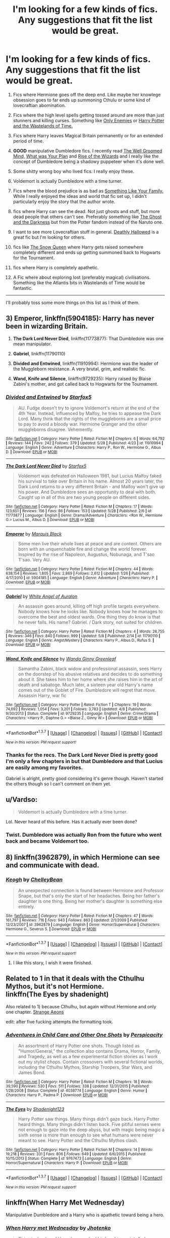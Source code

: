 #+TITLE: I'm looking for a few kinds of fics. Any suggestions that fit the list would be great.

* I'm looking for a few kinds of fics. Any suggestions that fit the list would be great.
:PROPERTIES:
:Score: 8
:DateUnix: 1464818424.0
:DateShort: 2016-Jun-02
:FlairText: Requests
:END:
1.  Fics where Hermione goes off the deep end. Like maybe her knowlege obsession goes to far ends up summoning Cthulu or some kind of lovecraftian abomination.

2.  Fics where the high level spells getting tossed around are more than just stunners and killing curses. Something like [[https://www.fanfiction.net/s/2896398/1/Only-Enemies][Only Enemies]] or [[https://www.fanfiction.net/s/4068153/1/Harry-Potter-and-the-Wastelands-of-Time][Harry Potter and the Wastelands of Time.]]

3.  Fics where Harry leaves Magical Britain permanently or for an extended period of time.

4.  *GOOD* manipulative Dumbledore fics. I recently read [[https://www.fanfiction.net/s/8163784/1/The-Well-Groomed-Mind][The Well Groomed Mind,]] [[https://www.fanfiction.net/s/11613187/1/What-Was-Your-Plan][What was Your Plan]] and [[https://www.fanfiction.net/s/6254783/1/Rise-of-the-Wizards][Rise of the Wizards]] and I really like the concept of Dumbledore being a shadowy puppeteer when it's done well.

5.  Some shitty wrong boy who lived fics. I really enjoy these.

6.  Voldemort is actually Dumbledore with a time turner.

7.  Fics where the blood prejudice is as bad as [[https://www.fanfiction.net/s/6655313/1/Something-Like-Your-Family][Something Like Your Family.]] While I really enjoyed the ideas and world that fic set up, I didn't particularly enjoy the story that the author wrote.

8.  fics where Harry can see the dead. Not just ghosts and stuff, but more dead people that others can't see. Preferably something like [[https://www.fanfiction.net/s/3883902/1/The-Ghost-and-the-Darkness][The Ghost and the Darkness]] but from the Potter fandom instead of the Naruto one.

9.  I want to see more Lovecraftian stuff in general. [[https://www.fanfiction.net/s/9172846/1/Deathly-Hallowed][Deathly Hallowed]] is a great fic but I'm looking for others.

10. fics like [[https://www.fanfiction.net/s/8724634/1/The-Snow-Queen][The Snow Queen]] where Harry gets raised somewhere completely different and ends up getting summoned back to Hogwarts for the Tournament.

11. fics where Harry is completely apathetic.

12. A Fic where about exploring lost (preferably magical) civilisations. Something like the Atlantis bits in Wastelands of Time would be fantastic.

--------------

I'll probably toss some more things on this list as I think of them.


** 3) *Emperor*, linkffn(5904185): Harry has never been in wizarding Britain.

4) *The Dark Lord Never Died*, linkffn(11773877): That Dumbledore was one mean manipulator.

5) *Gabriel*, linkffn(11790110)

7) *Divided and Entwined*, linkffn(11910994): Hermione was the leader of the Muggleborn resistance. A very brutal, grim, and realistic fic.

10) *Wand, Knife and Silence*, linkffn(9729235): Harry raised by Blaise Zabini's mother, and got called back to Hogwarts for the Tournament.
:PROPERTIES:
:Author: InquisitorCOC
:Score: 5
:DateUnix: 1464826987.0
:DateShort: 2016-Jun-02
:END:

*** [[http://www.fanfiction.net/s/11910994/1/][*/Divided and Entwined/*]] by [[https://www.fanfiction.net/u/2548648/Starfox5][/Starfox5/]]

#+begin_quote
  AU. Fudge doesn't try to ignore Voldemort's return at the end of the 4th Year. Instead, influenced by Malfoy, he tries to appease the Dark Lord. Many think that the rights of the muggleborns are a small price to pay to avoid a bloody war. Hermione Granger and the other muggleborns disagree. Vehemently.
#+end_quote

^{/Site/: [[http://www.fanfiction.net/][fanfiction.net]] *|* /Category/: Harry Potter *|* /Rated/: Fiction M *|* /Chapters/: 6 *|* /Words/: 64,792 *|* /Reviews/: 144 *|* /Favs/: 242 *|* /Follows/: 379 *|* /Updated/: 5/28 *|* /Published/: 4/23 *|* /id/: 11910994 *|* /Language/: English *|* /Genre/: Adventure *|* /Characters/: Harry P., Ron W., Hermione G., Albus D. *|* /Download/: [[http://www.p0ody-files.com/ff_to_ebook/ffn-bot/index.php?id=11910994&source=ff&filetype=epub][EPUB]] or [[http://www.p0ody-files.com/ff_to_ebook/ffn-bot/index.php?id=11910994&source=ff&filetype=mobi][MOBI]]}

--------------

[[http://www.fanfiction.net/s/11773877/1/][*/The Dark Lord Never Died/*]] by [[https://www.fanfiction.net/u/2548648/Starfox5][/Starfox5/]]

#+begin_quote
  Voldemort was defeated on Halloween 1981, but Lucius Malfoy faked his survival to take over Britain in his name. Almost 20 years later, the Dark Lord returns to a very different Britain - and Malfoy won't give up his power. And Dumbledore sees an opportunity to deal with both. Caught up in all of this are two young people on different sides.
#+end_quote

^{/Site/: [[http://www.fanfiction.net/][fanfiction.net]] *|* /Category/: Harry Potter *|* /Rated/: Fiction M *|* /Chapters/: 17 *|* /Words/: 123,651 *|* /Reviews/: 156 *|* /Favs/: 86 *|* /Follows/: 153 *|* /Updated/: 5/28 *|* /Published/: 2/6 *|* /id/: 11773877 *|* /Language/: English *|* /Genre/: Drama/Adventure *|* /Characters/: <Ron W., Hermione G.> Lucius M., Albus D. *|* /Download/: [[http://www.p0ody-files.com/ff_to_ebook/ffn-bot/index.php?id=11773877&source=ff&filetype=epub][EPUB]] or [[http://www.p0ody-files.com/ff_to_ebook/ffn-bot/index.php?id=11773877&source=ff&filetype=mobi][MOBI]]}

--------------

[[http://www.fanfiction.net/s/5904185/1/][*/Emperor/*]] by [[https://www.fanfiction.net/u/1227033/Marquis-Black][/Marquis Black/]]

#+begin_quote
  Some men live their whole lives at peace and are content. Others are born with an unquenchable fire and change the world forever. Inspired by the rise of Napoleon, Augustus, Nobunaga, and T'sao T'sao. Very AU.
#+end_quote

^{/Site/: [[http://www.fanfiction.net/][fanfiction.net]] *|* /Category/: Harry Potter *|* /Rated/: Fiction M *|* /Chapters/: 44 *|* /Words/: 638,154 *|* /Reviews/: 1,805 *|* /Favs/: 2,869 *|* /Follows/: 2,612 *|* /Updated/: 1/26 *|* /Published/: 4/17/2010 *|* /id/: 5904185 *|* /Language/: English *|* /Genre/: Adventure *|* /Characters/: Harry P. *|* /Download/: [[http://www.p0ody-files.com/ff_to_ebook/ffn-bot/index.php?id=5904185&source=ff&filetype=epub][EPUB]] or [[http://www.p0ody-files.com/ff_to_ebook/ffn-bot/index.php?id=5904185&source=ff&filetype=mobi][MOBI]]}

--------------

[[http://www.fanfiction.net/s/11790110/1/][*/Gabriel/*]] by [[https://www.fanfiction.net/u/2149875/White-Angel-of-Auralon][/White Angel of Auralon/]]

#+begin_quote
  An assassin goes around, killing off high profile targets everywhere. Nobody knows how he looks like. Nobody knows how he manages to overcome the best and oldest wards. One thing they do know is that he never fails. His name? Gabriel. / Dark story, not suited for children.
#+end_quote

^{/Site/: [[http://www.fanfiction.net/][fanfiction.net]] *|* /Category/: Harry Potter *|* /Rated/: Fiction M *|* /Chapters/: 4 *|* /Words/: 28,755 *|* /Reviews/: 346 *|* /Favs/: 840 *|* /Follows/: 999 *|* /Updated/: 5/8 *|* /Published/: 2/14 *|* /id/: 11790110 *|* /Language/: English *|* /Genre/: Angst/Mystery *|* /Characters/: Harry P., Albus D., Rufus S. *|* /Download/: [[http://www.p0ody-files.com/ff_to_ebook/ffn-bot/index.php?id=11790110&source=ff&filetype=epub][EPUB]] or [[http://www.p0ody-files.com/ff_to_ebook/ffn-bot/index.php?id=11790110&source=ff&filetype=mobi][MOBI]]}

--------------

[[http://www.fanfiction.net/s/9729235/1/][*/Wand, Knife and Silence/*]] by [[https://www.fanfiction.net/u/2298556/Wanda-Ginny-Greenleaf][/Wanda Ginny Greenleaf/]]

#+begin_quote
  Samantha Zabini, black widow and professional assassin, sees Harry on the doorstep of his abusive relatives and decides to do something about it. She takes him to her home where she raises him in the art of death and sabatoge. Much later, a sixteen year old Harry's name comes out of the Goblet of Fire. Dumbledore will regret that move. Assassin Harry, war fic
#+end_quote

^{/Site/: [[http://www.fanfiction.net/][fanfiction.net]] *|* /Category/: Harry Potter *|* /Rated/: Fiction T *|* /Chapters/: 19 *|* /Words/: 74,692 *|* /Reviews/: 1,054 *|* /Favs/: 3,201 *|* /Follows/: 3,783 *|* /Updated/: 4/8 *|* /Published/: 9/30/2013 *|* /Status/: Complete *|* /id/: 9729235 *|* /Language/: English *|* /Genre/: Crime/Drama *|* /Characters/: <Harry P., Daphne G.> <Blaise Z., Ginny W.> *|* /Download/: [[http://www.p0ody-files.com/ff_to_ebook/ffn-bot/index.php?id=9729235&source=ff&filetype=epub][EPUB]] or [[http://www.p0ody-files.com/ff_to_ebook/ffn-bot/index.php?id=9729235&source=ff&filetype=mobi][MOBI]]}

--------------

*FanfictionBot*^{1.3.7} *|* [[[https://github.com/tusing/reddit-ffn-bot/wiki/Usage][Usage]]] | [[[https://github.com/tusing/reddit-ffn-bot/wiki/Changelog][Changelog]]] | [[[https://github.com/tusing/reddit-ffn-bot/issues/][Issues]]] | [[[https://github.com/tusing/reddit-ffn-bot/][GitHub]]] | [[[https://www.reddit.com/message/compose?to=tusing][Contact]]]

^{/New in this version: PM request support!/}
:PROPERTIES:
:Author: FanfictionBot
:Score: 1
:DateUnix: 1464827050.0
:DateShort: 2016-Jun-02
:END:


*** Thanks for the recs. The Dark Lord Never Died is pretty good I'm only a few chapters in but that Dumbledore and that Lucius are easily among my favorites.

Gabriel is alright, pretty good considering it's genre though. Haven't started the others though so I can't comment on them yet.
:PROPERTIES:
:Score: 1
:DateUnix: 1464845591.0
:DateShort: 2016-Jun-02
:END:


** u/Vardso:
#+begin_quote
  Voldemort is actually Dumbledore with a time turner.
#+end_quote

Lol. Never heard of this before. Has it actually ever been done?
:PROPERTIES:
:Author: Vardso
:Score: 4
:DateUnix: 1464855275.0
:DateShort: 2016-Jun-02
:END:

*** Twist. Dumbledore was actually Ron from the future who went back and became Voldemort too.
:PROPERTIES:
:Author: howtopleaseme
:Score: 2
:DateUnix: 1465019178.0
:DateShort: 2016-Jun-04
:END:


** 8) linkffn(3962879), in which Hermione can see and communicate with dead.
:PROPERTIES:
:Author: AhoraMuchachoLiberta
:Score: 2
:DateUnix: 1464887764.0
:DateShort: 2016-Jun-02
:END:

*** [[http://www.fanfiction.net/s/3962879/1/][*/Keogh/*]] by [[https://www.fanfiction.net/u/223901/ChelleyBean][/ChelleyBean/]]

#+begin_quote
  An unexpected connection is found between Hermione and Professor Snape, but that's only the start of her headaches. Being her father's daughter is one thing. Being her mother's daughter is something else entirely.
#+end_quote

^{/Site/: [[http://www.fanfiction.net/][fanfiction.net]] *|* /Category/: Harry Potter *|* /Rated/: Fiction M *|* /Chapters/: 47 *|* /Words/: 161,797 *|* /Reviews/: 716 *|* /Favs/: 943 *|* /Follows/: 863 *|* /Updated/: 2/1/2009 *|* /Published/: 12/23/2007 *|* /id/: 3962879 *|* /Language/: English *|* /Genre/: Horror/Supernatural *|* /Characters/: Hermione G., Severus S. *|* /Download/: [[http://www.p0ody-files.com/ff_to_ebook/ffn-bot/index.php?id=3962879&source=ff&filetype=epub][EPUB]] or [[http://www.p0ody-files.com/ff_to_ebook/ffn-bot/index.php?id=3962879&source=ff&filetype=mobi][MOBI]]}

--------------

*FanfictionBot*^{1.3.7} *|* [[[https://github.com/tusing/reddit-ffn-bot/wiki/Usage][Usage]]] | [[[https://github.com/tusing/reddit-ffn-bot/wiki/Changelog][Changelog]]] | [[[https://github.com/tusing/reddit-ffn-bot/issues/][Issues]]] | [[[https://github.com/tusing/reddit-ffn-bot/][GitHub]]] | [[[https://www.reddit.com/message/compose?to=tusing][Contact]]]

^{/New in this version: PM request support!/}
:PROPERTIES:
:Author: FanfictionBot
:Score: 1
:DateUnix: 1464904324.0
:DateShort: 2016-Jun-03
:END:

**** I like this story, I wish it were finished.
:PROPERTIES:
:Author: Mrs_Black_21
:Score: 1
:DateUnix: 1464915261.0
:DateShort: 2016-Jun-03
:END:


** Related to 1 in that it deals with the Cthulhu Mythos, but it's not Hermione.\\
linkffn(The Eyes by shadenight)

Also related to 1) because Cthulhu, but again without Hermione and only one chapter. [[https://www.fanfiction.net/s/4038774/13/Adventures-in-Child-Care-and-Other-One-Shots][Strange Aeons]]

edit: after five fucking attempts the formatting took.
:PROPERTIES:
:Author: Ignisami
:Score: 2
:DateUnix: 1464893712.0
:DateShort: 2016-Jun-02
:END:

*** [[http://www.fanfiction.net/s/4038774/1/][*/Adventures in Child Care and Other One Shots/*]] by [[https://www.fanfiction.net/u/1446455/Perspicacity][/Perspicacity/]]

#+begin_quote
  An assortment of Harry Potter one shots. Though listed as "Humor/General," the collection also contains Drama, Horror, Family, and Tragedy, as well as a few experimental fiction stories as I work out my stylist chops. Contain crossovers with several fictional worlds, including the Cthulhu Mythos, Starship Troopers, Star Wars, and James Bond.
#+end_quote

^{/Site/: [[http://www.fanfiction.net/][fanfiction.net]] *|* /Category/: Harry Potter *|* /Rated/: Fiction M *|* /Chapters/: 18 *|* /Words/: 39,590 *|* /Reviews/: 530 *|* /Favs/: 511 *|* /Follows/: 338 *|* /Updated/: 12/31/2015 *|* /Published/: 1/28/2008 *|* /Status/: Complete *|* /id/: 4038774 *|* /Language/: English *|* /Genre/: Humor *|* /Characters/: Harry P., Padma P. *|* /Download/: [[http://www.p0ody-files.com/ff_to_ebook/ffn-bot/index.php?id=4038774&source=ff&filetype=epub][EPUB]] or [[http://www.p0ody-files.com/ff_to_ebook/ffn-bot/index.php?id=4038774&source=ff&filetype=mobi][MOBI]]}

--------------

[[http://www.fanfiction.net/s/9767473/1/][*/The Eyes/*]] by [[https://www.fanfiction.net/u/3864170/Shadenight123][/Shadenight123/]]

#+begin_quote
  Harry Potter saw things. Many things didn't gaze back. Harry Potter heard things. Many things didn't listen back. Five pitiful senses were not enough to gaze into the deep abyss, but with magic being magic a sixth sense is more than enough to see what humans were never meant to see. Harry Potter and the Cthulhu Mythos clash.
#+end_quote

^{/Site/: [[http://www.fanfiction.net/][fanfiction.net]] *|* /Category/: Harry Potter *|* /Rated/: Fiction M *|* /Chapters/: 14 *|* /Words/: 19,218 *|* /Reviews/: 331 *|* /Favs/: 806 *|* /Follows/: 649 *|* /Updated/: 6/6/2015 *|* /Published/: 10/15/2013 *|* /Status/: Complete *|* /id/: 9767473 *|* /Language/: English *|* /Genre/: Horror/Supernatural *|* /Characters/: Harry P. *|* /Download/: [[http://www.p0ody-files.com/ff_to_ebook/ffn-bot/index.php?id=9767473&source=ff&filetype=epub][EPUB]] or [[http://www.p0ody-files.com/ff_to_ebook/ffn-bot/index.php?id=9767473&source=ff&filetype=mobi][MOBI]]}

--------------

*FanfictionBot*^{1.3.7} *|* [[[https://github.com/tusing/reddit-ffn-bot/wiki/Usage][Usage]]] | [[[https://github.com/tusing/reddit-ffn-bot/wiki/Changelog][Changelog]]] | [[[https://github.com/tusing/reddit-ffn-bot/issues/][Issues]]] | [[[https://github.com/tusing/reddit-ffn-bot/][GitHub]]] | [[[https://www.reddit.com/message/compose?to=tusing][Contact]]]

^{/New in this version: PM request support!/}
:PROPERTIES:
:Author: FanfictionBot
:Score: 1
:DateUnix: 1464893778.0
:DateShort: 2016-Jun-02
:END:


** linkffn(When Harry Met Wednesday)

Manipulative Dumbledore and a Harry who is apathetic toward being a hero.
:PROPERTIES:
:Author: howtopleaseme
:Score: 2
:DateUnix: 1464910512.0
:DateShort: 2016-Jun-03
:END:

*** [[http://www.fanfiction.net/s/11674317/1/][*/When Harry met Wednesday/*]] by [[https://www.fanfiction.net/u/2219521/Jhotenko][/Jhotenko/]]

#+begin_quote
  Sirius is dead, and Harry has reached his breaking point. A chance meeting with a pale girl and her family moves Harry's life in a new direction. Rated M for macabre themes, and later on suggestive adult content.
#+end_quote

^{/Site/: [[http://www.fanfiction.net/][fanfiction.net]] *|* /Category/: Harry Potter + Addams Family Crossover *|* /Rated/: Fiction M *|* /Chapters/: 17 *|* /Words/: 114,176 *|* /Reviews/: 825 *|* /Favs/: 2,084 *|* /Follows/: 2,483 *|* /Updated/: 5/18 *|* /Published/: 12/17/2015 *|* /id/: 11674317 *|* /Language/: English *|* /Genre/: Supernatural/Horror *|* /Characters/: <Harry P., Wednesday A.> *|* /Download/: [[http://www.p0ody-files.com/ff_to_ebook/ffn-bot/index.php?id=11674317&source=ff&filetype=epub][EPUB]] or [[http://www.p0ody-files.com/ff_to_ebook/ffn-bot/index.php?id=11674317&source=ff&filetype=mobi][MOBI]]}

--------------

*FanfictionBot*^{1.3.7} *|* [[[https://github.com/tusing/reddit-ffn-bot/wiki/Usage][Usage]]] | [[[https://github.com/tusing/reddit-ffn-bot/wiki/Changelog][Changelog]]] | [[[https://github.com/tusing/reddit-ffn-bot/issues/][Issues]]] | [[[https://github.com/tusing/reddit-ffn-bot/][GitHub]]] | [[[https://www.reddit.com/message/compose?to=tusing][Contact]]]

^{/New in this version: PM request support!/}
:PROPERTIES:
:Author: FanfictionBot
:Score: 1
:DateUnix: 1464910521.0
:DateShort: 2016-Jun-03
:END:


** * 3 one of my favourites is linkffn(Harry potter and the soul gems)
  :PROPERTIES:
  :CUSTOM_ID: one-of-my-favourites-is-linkffnharry-potter-and-the-soul-gems
  :END:
:PROPERTIES:
:Author: bri-anna
:Score: 1
:DateUnix: 1464824525.0
:DateShort: 2016-Jun-02
:END:

*** [[http://www.fanfiction.net/s/4186278/1/][*/Harry Potter and the Soul Gems/*]] by [[https://www.fanfiction.net/u/578324/shedoc][/shedoc/]]

#+begin_quote
  Coming as it did a scant 10 hours after his defeat of Voldemort, the Minsitry's exile of Harry Potter must have come as a crushing betrayal...
#+end_quote

^{/Site/: [[http://www.fanfiction.net/][fanfiction.net]] *|* /Category/: Harry Potter *|* /Rated/: Fiction M *|* /Chapters/: 11 *|* /Words/: 66,513 *|* /Reviews/: 336 *|* /Favs/: 1,651 *|* /Follows/: 325 *|* /Published/: 4/9/2008 *|* /Status/: Complete *|* /id/: 4186278 *|* /Language/: English *|* /Genre/: Adventure/Mystery *|* /Download/: [[http://www.p0ody-files.com/ff_to_ebook/ffn-bot/index.php?id=4186278&source=ff&filetype=epub][EPUB]] or [[http://www.p0ody-files.com/ff_to_ebook/ffn-bot/index.php?id=4186278&source=ff&filetype=mobi][MOBI]]}

--------------

*FanfictionBot*^{1.3.7} *|* [[[https://github.com/tusing/reddit-ffn-bot/wiki/Usage][Usage]]] | [[[https://github.com/tusing/reddit-ffn-bot/wiki/Changelog][Changelog]]] | [[[https://github.com/tusing/reddit-ffn-bot/issues/][Issues]]] | [[[https://github.com/tusing/reddit-ffn-bot/][GitHub]]] | [[[https://www.reddit.com/message/compose?to=tusing][Contact]]]

^{/New in this version: PM request support!/}
:PROPERTIES:
:Author: FanfictionBot
:Score: 1
:DateUnix: 1464824561.0
:DateShort: 2016-Jun-02
:END:


** 3, possibly 11 in a way: linkffn(Desperate Measures by vvc). Not only does Harry leave Britain, it is then almost annihilated. It's pretty well-written, and an original take on the Veela trope. Give the prologue a try - as incentive, I'll mention that Draco gets half-eviscerated (no, really, I promise). In the prologue. The fic also features a great Pansy, which I have seen very seldom.
:PROPERTIES:
:Author: t1mepiece
:Score: -4
:DateUnix: 1464823078.0
:DateShort: 2016-Jun-02
:END:

*** [[http://www.fanfiction.net/s/4228464/1/][*/Desperate Measures/*]] by [[https://www.fanfiction.net/u/983931/vvc][/vvc/]]

#+begin_quote
  Harry may be a half-Veela, but there was no such thing as a destined mate. If somebody wanted him, they would have to prove their worthiness. And Draco's chances don't look so good when Harry guts him at the welcoming feast... HPDM, mpreg
#+end_quote

^{/Site/: [[http://www.fanfiction.net/][fanfiction.net]] *|* /Category/: Harry Potter *|* /Rated/: Fiction T *|* /Chapters/: 33 *|* /Words/: 196,164 *|* /Reviews/: 2,806 *|* /Favs/: 4,525 *|* /Follows/: 1,528 *|* /Updated/: 6/4/2008 *|* /Published/: 4/30/2008 *|* /id/: 4228464 *|* /Language/: English *|* /Genre/: Drama/Romance *|* /Characters/: Harry P., Draco M. *|* /Download/: [[http://www.p0ody-files.com/ff_to_ebook/ffn-bot/index.php?id=4228464&source=ff&filetype=epub][EPUB]] or [[http://www.p0ody-files.com/ff_to_ebook/ffn-bot/index.php?id=4228464&source=ff&filetype=mobi][MOBI]]}

--------------

*FanfictionBot*^{1.3.7} *|* [[[https://github.com/tusing/reddit-ffn-bot/wiki/Usage][Usage]]] | [[[https://github.com/tusing/reddit-ffn-bot/wiki/Changelog][Changelog]]] | [[[https://github.com/tusing/reddit-ffn-bot/issues/][Issues]]] | [[[https://github.com/tusing/reddit-ffn-bot/][GitHub]]] | [[[https://www.reddit.com/message/compose?to=tusing][Contact]]]

^{/New in this version: PM request support!/}
:PROPERTIES:
:Author: FanfictionBot
:Score: 1
:DateUnix: 1464823134.0
:DateShort: 2016-Jun-02
:END:

**** Seconding this! And the mpreg is basically nonexistent until the very end so you can ignore it if that's not your thing and still enjoy the bulk of the story.
:PROPERTIES:
:Author: bri-anna
:Score: 0
:DateUnix: 1464824005.0
:DateShort: 2016-Jun-02
:END:


*** Really? I rec something that fulfills one of the requirements and get downvoted because why? It's slash? Mpreg? OP didn't say he objected to those.
:PROPERTIES:
:Author: t1mepiece
:Score: 1
:DateUnix: 1465056293.0
:DateShort: 2016-Jun-04
:END:

